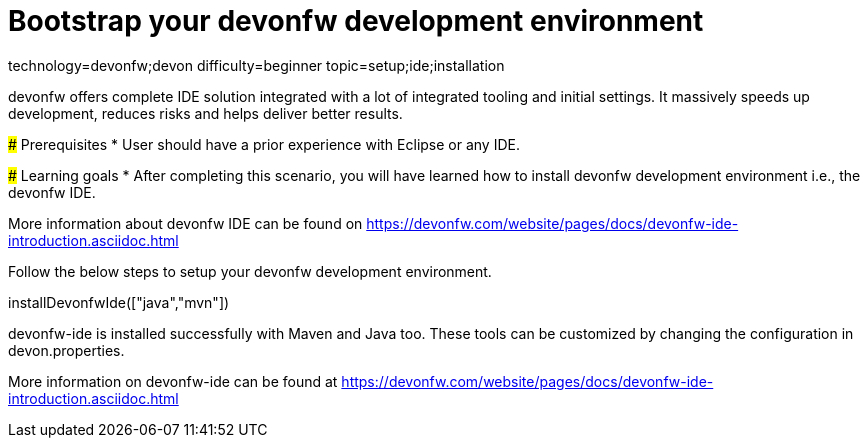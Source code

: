= Bootstrap your devonfw development environment

[tags]
--
technology=devonfw;devon
difficulty=beginner
topic=setup;ide;installation
--

====
devonfw offers complete IDE solution integrated with a lot​ of integrated tooling and initial settings​. 
It massively speeds up development, reduces risks and helps deliver better results.

### Prerequisites
* User should have a prior experience with Eclipse or any IDE. 

### Learning goals
* After completing this scenario, you will have learned how to install devonfw development environment i.e., the devonfw IDE.


More information about devonfw IDE can be found on https://devonfw.com/website/pages/docs/devonfw-ide-introduction.asciidoc.html
====
====
Follow the below steps to setup your devonfw development environment.
[step]
--
installDevonfwIde(["java","mvn"])
--
devonfw-ide is installed successfully with Maven and Java too. These tools can be customized by changing the configuration
in devon.properties.

More information on devonfw-ide can be found at https://devonfw.com/website/pages/docs/devonfw-ide-introduction.asciidoc.html
====